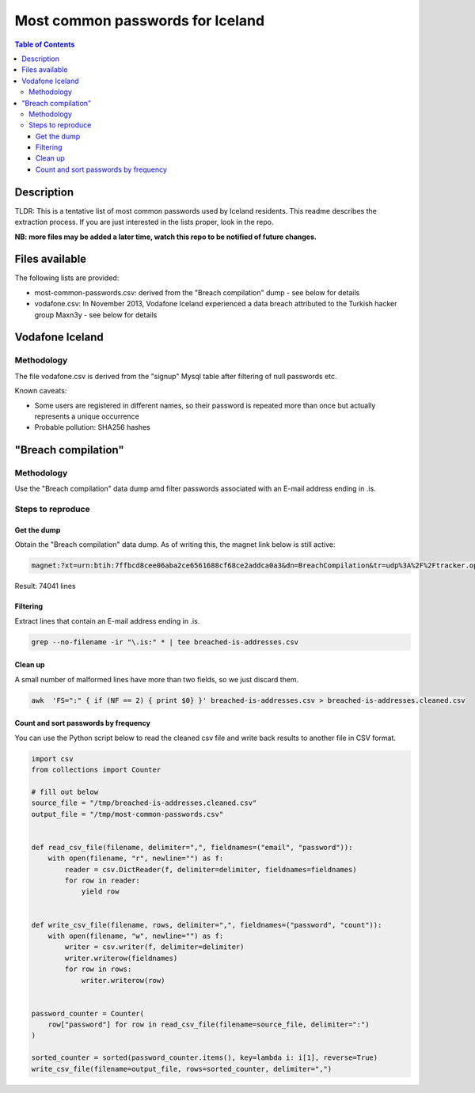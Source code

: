 =================================
Most common passwords for Iceland
=================================

.. contents:: Table of Contents

Description
-----------

TLDR: This is a tentative list of most common passwords used by Iceland residents.
This readme describes the extraction process.
If you are just interested in the lists proper, look in the repo.

**NB: more files may be added a later time, watch this repo to be notified of future changes.**

Files available
---------------

The following lists are provided:

- most-common-passwords.csv: derived from the "Breach compilation" dump - see below for details
- vodafone.csv: In November 2013, Vodafone Iceland experienced a data breach attributed to the Turkish hacker group Maxn3y - see below for details

Vodafone Iceland
----------------

Methodology
~~~~~~~~~~~

The file vodafone.csv is derived from the "signup" Mysql table after filtering of null passwords etc.

Known caveats:

- Some users are registered in different names, so their password is repeated more than once but actually represents a unique occurrence
- Probable pollution: SHA256 hashes

"Breach compilation"
--------------------

Methodology
~~~~~~~~~~~

Use the "Breach compilation" data dump amd filter passwords associated with an E-mail address ending in .is.

Steps to reproduce
~~~~~~~~~~~~~~~~~~

Get the dump
############

Obtain the "Breach compilation" data dump. As of writing this, the magnet link below is still active:

.. code::

   magnet:?xt=urn:btih:7ffbcd8cee06aba2ce6561688cf68ce2addca0a3&dn=BreachCompilation&tr=udp%3A%2F%2Ftracker.openbittorrent.com%3A80&tr=udp%3A%2F%2Ftracker.leechers-paradise.org%3A6969&tr=udp%3A%2F%2Ftracker.coppersurfer.tk%3A6969&tr=udp%3A%2F%2Fglotorrents.pw%3A6969&tr=udp%3A%2F%2Ftracker.opentrackr.org%3A1337

Result: 74041 lines

Filtering
#########

Extract lines that contain an E-mail address ending in .is.

.. code:: bash

   grep --no-filename -ir "\.is:" * | tee breached-is-addresses.csv

Clean up
########

A small number of malformed lines have more than two fields, so we just discard them.

.. code:: bash

   awk  'FS=":" { if (NF == 2) { print $0} }' breached-is-addresses.csv > breached-is-addresses.cleaned.csv

Count and sort passwords by frequency
#####################################

You can use the Python script below to read the cleaned csv file and write back results to another file in CSV format.

.. code:: python

    import csv
    from collections import Counter
    
    # fill out below
    source_file = "/tmp/breached-is-addresses.cleaned.csv"
    output_file = "/tmp/most-common-passwords.csv"
    
    
    def read_csv_file(filename, delimiter=",", fieldnames=("email", "password")):
        with open(filename, "r", newline="") as f:
            reader = csv.DictReader(f, delimiter=delimiter, fieldnames=fieldnames)
            for row in reader:
                yield row
    
    
    def write_csv_file(filename, rows, delimiter=",", fieldnames=("password", "count")):
        with open(filename, "w", newline="") as f:
            writer = csv.writer(f, delimiter=delimiter)
            writer.writerow(fieldnames)
            for row in rows:
                writer.writerow(row)
    
    
    password_counter = Counter(
        row["password"] for row in read_csv_file(filename=source_file, delimiter=":")
    )
    
    sorted_counter = sorted(password_counter.items(), key=lambda i: i[1], reverse=True)
    write_csv_file(filename=output_file, rows=sorted_counter, delimiter=",")
    
    